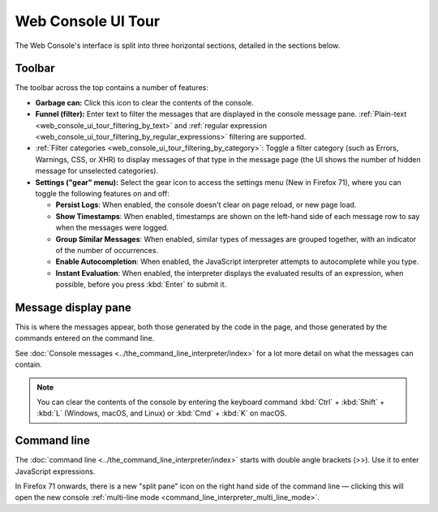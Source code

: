 ===================
Web Console UI Tour
===================

The Web Console's interface is split into three horizontal sections, detailed in the sections below.

.. image:: web_console.png
  :alt: Web console" alt="Screenshot of FF web console
  :class: center


.. _web_console_ui_tour_toolbar:

Toolbar
*******

The toolbar across the top contains a number of features:


- **Garbage can:** Click this icon to clear the contents of the console.
- **Funnel (filter):** Enter text to filter the messages that are displayed in the console message pane. :ref:`Plain-text <web_console_ui_tour_filtering_by_text>` and :ref:`regular expression <web_console_ui_tour_filtering_by_regular_expressions>` filtering are supported.
- :ref:`Filter categories <web_console_ui_tour_filtering_by_category>`: Toggle a filter category (such as Errors, Warnings, CSS, or XHR) to display messages of that type in the message page (the UI shows the number of hidden message for unselected categories).
- **Settings ("gear" menu):** Select the gear icon to access the settings menu (New in Firefox 71), where you can toggle the following features on and off:

  - **Persist Logs**: When enabled, the console doesn't clear on page reload, or new page load.
  - **Show Timestamps**: When enabled, timestamps are shown on the left-hand side of each message row to say when the messages were logged.
  - **Group Similar Messages**: When enabled, similar types of messages are grouped together, with an indicator of the number of occurrences.
  - **Enable Autocompletion**: When enabled, the JavaScript interpreter attempts to autocomplete while you type.
  - **Instant Evaluation**: When enabled, the interpreter displays the evaluated results of an expression, when possible, before you press :kbd:`Enter` to submit it.



Message display pane
********************

This is where the messages appear, both those generated by the code in the page, and those generated by the commands entered on the command line.

See :doc:`Console messages <../the_command_line_interpreter/index>` for a lot more detail on what the messages can contain.

.. note::

  You can clear the contents of the console by entering the keyboard command :kbd:`Ctrl` + :kbd:`Shift` + :kbd:`L` (Windows, macOS, and Linux) or :kbd:`Cmd` + :kbd:`K` on macOS.


Command line
************

The :doc:`command line <../the_command_line_interpreter/index>` starts with double angle brackets (>>). Use it to enter JavaScript expressions.

In Firefox 71 onwards, there is a new "split pane" icon on the right hand side of the command line — clicking this will open the new console :ref:`multi-line mode <command_line_interpreter_multi_line_mode>`.
